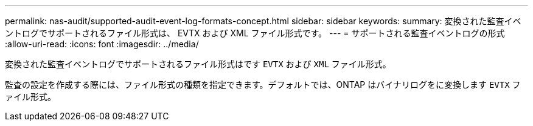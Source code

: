 ---
permalink: nas-audit/supported-audit-event-log-formats-concept.html 
sidebar: sidebar 
keywords:  
summary: 変換された監査イベントログでサポートされるファイル形式は、 EVTX および XML ファイル形式です。 
---
= サポートされる監査イベントログの形式
:allow-uri-read: 
:icons: font
:imagesdir: ../media/


[role="lead"]
変換された監査イベントログでサポートされるファイル形式はです `EVTX` および `XML` ファイル形式。

監査の設定を作成する際には、ファイル形式の種類を指定できます。デフォルトでは、ONTAP はバイナリログをに変換します `EVTX` ファイル形式。
